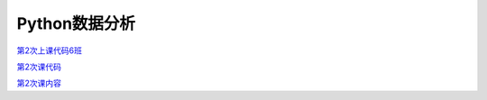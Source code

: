 .. cs documentation master file, created by
   sphinx-quickstart on Sun Mar 27 15:38:56 2022.
   You can adapt this file completely to your liking, but it should at least
   contain the root `toctree` directive.

Python数据分析
==============================

`第2次上课代码6班 <https://godblesschina.github.io/ds2022/第2次上课代码6班.html>`_


`第2次课代码 <https://godblesschina.github.io/ds2022/第2次课代码.html>`_


`第2次课内容 <https://godblesschina.github.io/ds2022/第2次课内容.html>`_


